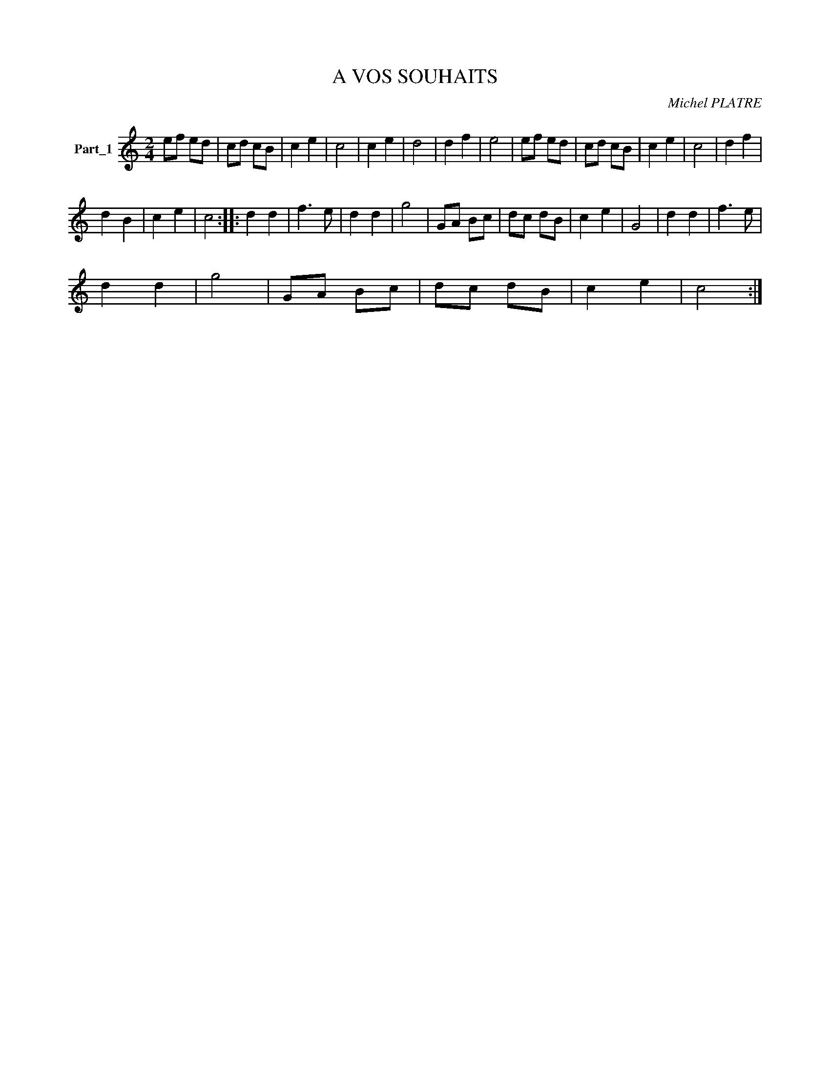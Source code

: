 X:1
T:A VOS SOUHAITS
C:Michel PLATRE
Z:Creative Commons BY-NC-SA
L:1/8
M:2/4
K:C
V:1 treble nm="Part_1"
V:1
 ef ed | cd cB | c2 e2 | c4 | c2 e2 | d4 | d2 f2 | e4 | ef ed | cd cB | c2 e2 | c4 | d2 f2 | %13
 d2 B2 | c2 e2 | c4 :: d2 d2 | f3 e | d2 d2 | g4 | GA Bc | dc dB | c2 e2 | G4 | d2 d2 | f3 e | %26
 d2 d2 | g4 | GA Bc | dc dB | c2 e2 | c4 :| %32

